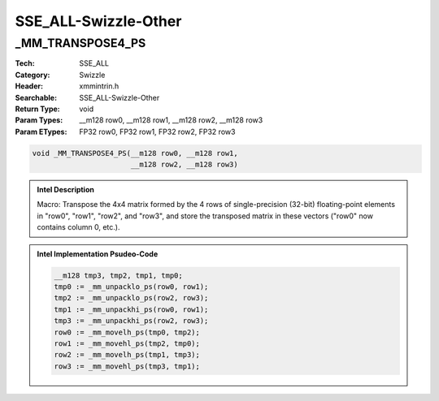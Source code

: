 SSE_ALL-Swizzle-Other
=====================

_MM_TRANSPOSE4_PS
-----------------
:Tech: SSE_ALL
:Category: Swizzle
:Header: xmmintrin.h
:Searchable: SSE_ALL-Swizzle-Other
:Return Type: void
:Param Types:
    __m128 row0, 
    __m128 row1, 
    __m128 row2, 
    __m128 row3
:Param ETypes:
    FP32 row0, 
    FP32 row1, 
    FP32 row2, 
    FP32 row3

.. code-block:: C

    void _MM_TRANSPOSE4_PS(__m128 row0, __m128 row1,
                           __m128 row2, __m128 row3)

.. admonition:: Intel Description

    Macro: Transpose the 4x4 matrix formed by the 4 rows of single-precision (32-bit) floating-point elements in "row0", "row1", "row2", and "row3", and store the transposed matrix in these vectors ("row0" now contains column 0, etc.).

.. admonition:: Intel Implementation Psudeo-Code

    .. code-block:: text

        
        __m128 tmp3, tmp2, tmp1, tmp0;
        tmp0 := _mm_unpacklo_ps(row0, row1);
        tmp2 := _mm_unpacklo_ps(row2, row3);
        tmp1 := _mm_unpackhi_ps(row0, row1);
        tmp3 := _mm_unpackhi_ps(row2, row3);
        row0 := _mm_movelh_ps(tmp0, tmp2);
        row1 := _mm_movehl_ps(tmp2, tmp0);
        row2 := _mm_movelh_ps(tmp1, tmp3);
        row3 := _mm_movehl_ps(tmp3, tmp1);
        	

